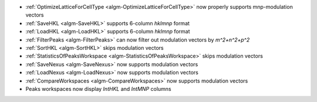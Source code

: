 - :ref:`OptimizeLatticeForCellType <algm-OptimizeLatticeForCellType>` now properly supports mnp-modulation vectors
- :ref:`SaveHKL <algm-SaveHKL>` supports 6-column `hklmnp` format
- :ref:`LoadHKL <algm-LoadHKL>` supports 6-column `hklmnp` format
- :ref:`FilterPeaks <algm-FilterPeaks>` can now filter out modulation vectors by `m^2+n^2+p^2`
- :ref:`SortHKL <algm-SortHKL>` skips modulation vectors
- :ref:`StatisticsOfPeaksWorkspace <algm-StatisticsOfPeaksWorkspace>` skips modulation vectors
- :ref:`SaveNexus <algm-SaveNexus>` now supports modulation vectors
- :ref:`LoadNexus <algm-LoadNexus>` now supports modulation vectors
- :ref:`CompareWorkspaces <algm-CompareWorkspaces>` now supports modulation vectors
- Peaks workspaces now display `IntHKL` and `IntMNP` columns
